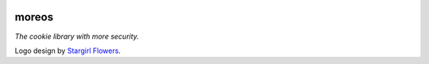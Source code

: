 .. image:: ./img/moreos-logo.svg
   :alt: Project logo vaguely resembling an Oreo cookie crisp

======
moreos
======

*The cookie library with more security.*

Logo design by `Stargirl Flowers`_.


.. _Stargirl Flowers:
    https://github.com/theacodes
